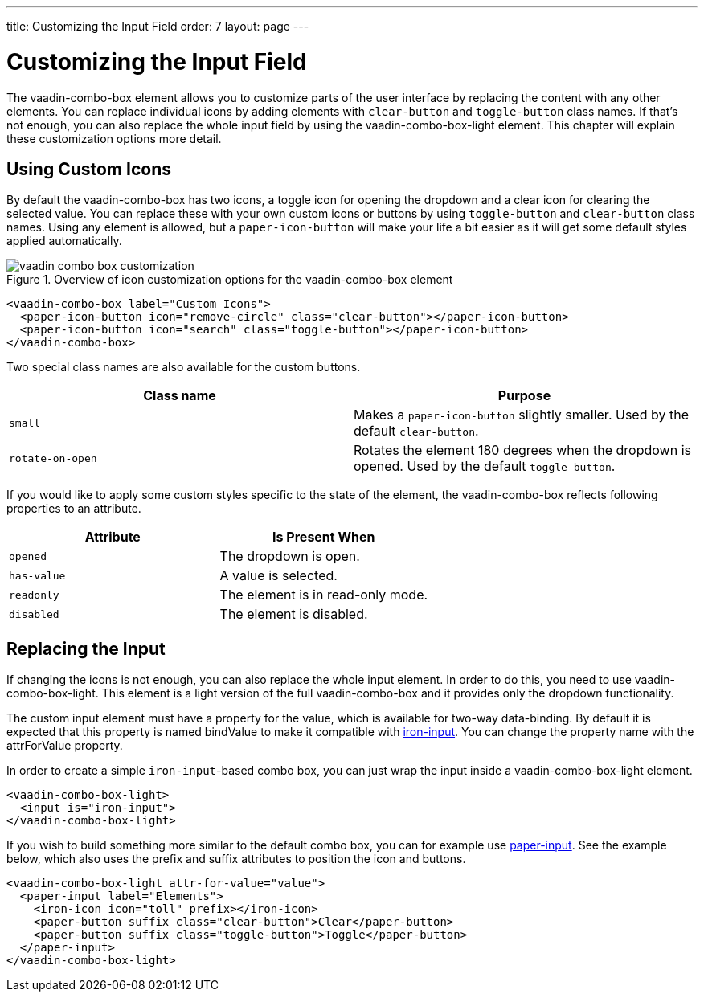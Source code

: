 ---
title: Customizing the Input Field
order: 7
layout: page
---

[[vaadin-combo-box.customization]]
= Customizing the Input Field

The [vaadinelement]#vaadin-combo-box# element allows you to customize parts of the user interface by replacing the content with any other elements.
You can replace individual icons by adding elements with `clear-button` and `toggle-button` class names.
If that's not enough, you can also replace the whole input field by using the [vaadinelement]#vaadin-combo-box-light# element.
This chapter will explain these customization options more detail.

== Using Custom Icons

By default the [vaadinelement]#vaadin-combo-box# has two icons, a toggle icon for opening the dropdown and a clear icon for clearing the selected value.
You can replace these with your own custom icons or buttons by using `toggle-button` and `clear-button` class names.
Using any element is allowed, but a `paper-icon-button` will make your life a bit easier as it will get some default styles applied automatically.

[[figure.vaadin-combo-box.overview]]
.Overview of icon customization options for the [vaadinelement]#vaadin-combo-box# element
image::img/vaadin-combo-box-customization.png[]

[source,html]
----
<vaadin-combo-box label="Custom Icons">
  <paper-icon-button icon="remove-circle" class="clear-button"></paper-icon-button>
  <paper-icon-button icon="search" class="toggle-button"></paper-icon-button>
</vaadin-combo-box>
----

Two special class names are also available for the custom buttons.
|===
|Class name |Purpose

|`small`
|Makes a `paper-icon-button` slightly smaller. Used by the default `clear-button`.

|`rotate-on-open`
|Rotates the element 180 degrees when the dropdown is opened. Used by the default `toggle-button`.
|===

If you would like to apply some custom styles specific to the state of the element, the [vaadinelement]#vaadin-combo-box# reflects following properties to an attribute.

|===
|Attribute |Is Present When

|`opened`
|The dropdown is open.

|`has-value`
|A value is selected.

|`readonly`
|The element is in read-only mode.

|`disabled`
|The element is disabled.
|===


== Replacing the Input

If changing the icons is not enough, you can also replace the whole input element.
In order to do this, you need to use [vaadinelement]#vaadin-combo-box-light#.
This element is a light version of the full [vaadinelement]#vaadin-combo-box# and it provides only the dropdown functionality.

The custom input element must have a property for the value, which is available for two-way data-binding.
By default it is expected that this property is named [propertyname]#bindValue# to make it compatible with link:https://elements.polymer-project.org/elements/iron-input[[elementname]#iron-input#].
You can change the property name with the [propertyname]#attrForValue# property.

In order to create a simple `iron-input`-based combo box, you can just wrap the input inside a [vaadinelement]#vaadin-combo-box-light# element.

[source,html]
----
<vaadin-combo-box-light>
  <input is="iron-input">
</vaadin-combo-box-light>
----

If you wish to build something more similar to the default combo box, you can for example use link:https://elements.polymer-project.org/elements/paper-input[[elementname]#paper-input#].
See the example below, which also uses the [propertyname]#prefix# and [propertyname]#suffix# attributes to position the icon and buttons.

[source,html]
----
<vaadin-combo-box-light attr-for-value="value">
  <paper-input label="Elements">
    <iron-icon icon="toll" prefix></iron-icon>
    <paper-button suffix class="clear-button">Clear</paper-button>
    <paper-button suffix class="toggle-button">Toggle</paper-button>
  </paper-input>
</vaadin-combo-box-light>
----
